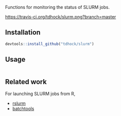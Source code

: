 Functions for monitoring the status of SLURM jobs.

[[https://travis-ci.org/tdhock/slurm][https://travis-ci.org/tdhock/slurm.png?branch=master]]

** Installation

#+BEGIN_SRC R
devtools::install_github("tdhock/slurm")
#+END_SRC

** Usage

#+BEGIN_SRC R

#+END_SRC

** Related work

For launching SLURM jobs from R,
- [[https://github.com/SESYNC-ci/rslurm][rslurm]]
- [[https://github.com/mllg/batchtools][batchtools]]
